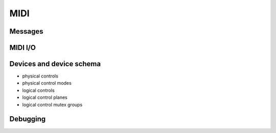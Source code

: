 MIDI
====

Messages
--------

MIDI I/O
--------

Devices and device schema
-------------------------

- physical controls
- physical control modes
- logical controls
- logical control planes
- logical control mutex groups

Debugging
---------
